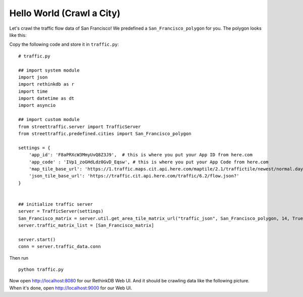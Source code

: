 Hello World (Crawl a City)
===============================

Let's crawl the traffic flow data of San Francisco! We predefined a 
``San_Francisco_polygon`` for you. The polygon looks like this:

.. image:: SanFrancisco.PNG
    :alt: San_Francisco_polygon

Copy the following code and store it in ``traffic.py``:: 

    # traffic.py

    ## import system module
    import json
    import rethinkdb as r
    import time
    import datetime as dt
    import asyncio

    ## import custom module
    from streettraffic.server import TrafficServer
    from streettraffic.predefined.cities import San_Francisco_polygon

    settings = {
        'app_id': 'F8aPRXcW3MmyUvQ8Z3J9',  # this is where you put your App ID from here.com
        'app_code' : 'IVp1_zoGHdLdz0GvD_Eqsw', # this is where you put your App Code from here.com
        'map_tile_base_url': 'https://1.traffic.maps.cit.api.here.com/maptile/2.1/traffictile/newest/normal.day/',
        'json_tile_base_url': 'https://traffic.cit.api.here.com/traffic/6.2/flow.json?'
    }


    ## initialize traffic server
    server = TrafficServer(settings)
    San_Francisco_matrix = server.util.get_area_tile_matrix_url("traffic_json", San_Francisco_polygon, 14, True)
    server.traffic_matrix_list = [San_Francisco_matrix]

    server.start()
    conn = server.traffic_data.conn

Then run ::

    python traffic.py

Now open `<http://localhost:8080>`_ for our RethinkDB Web UI. And it should be crawling data like
the following picture. When it's done, open `<http://localhost:9000>`_ for our Web UI.